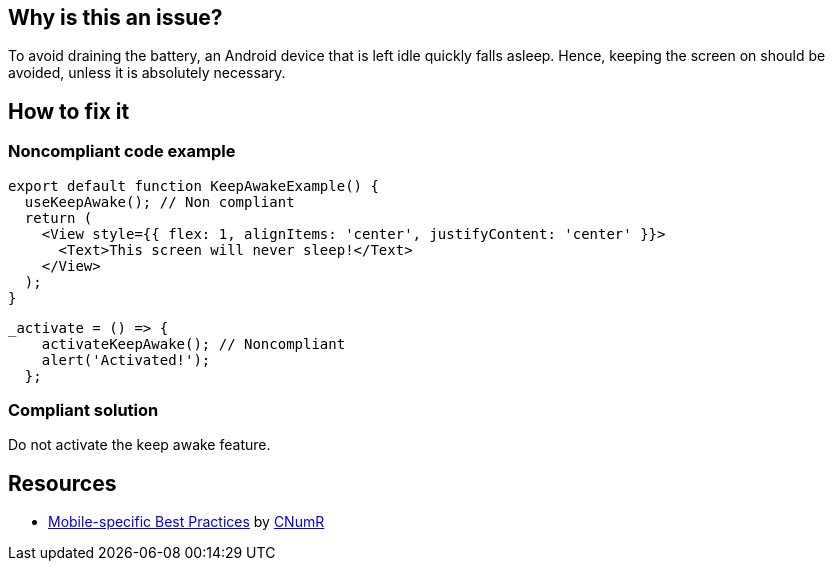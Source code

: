 :!sectids:

== Why is this an issue?

To avoid draining the battery, an Android device that is left idle quickly falls asleep.
Hence, keeping the screen on should be avoided, unless it is absolutely necessary.

== How to fix it

=== Noncompliant code example

```js
export default function KeepAwakeExample() {
  useKeepAwake(); // Non compliant
  return (
    <View style={{ flex: 1, alignItems: 'center', justifyContent: 'center' }}>
      <Text>This screen will never sleep!</Text>
    </View>
  );
}
```

```js
_activate = () => {
    activateKeepAwake(); // Noncompliant
    alert('Activated!');
  };
```

=== Compliant solution

Do not activate the keep awake feature.

== Resources

- https://github.com/cnumr/best-practices-mobile[Mobile-specific Best Practices] by https://collectif.greenit.fr/index_en.html[CNumR]